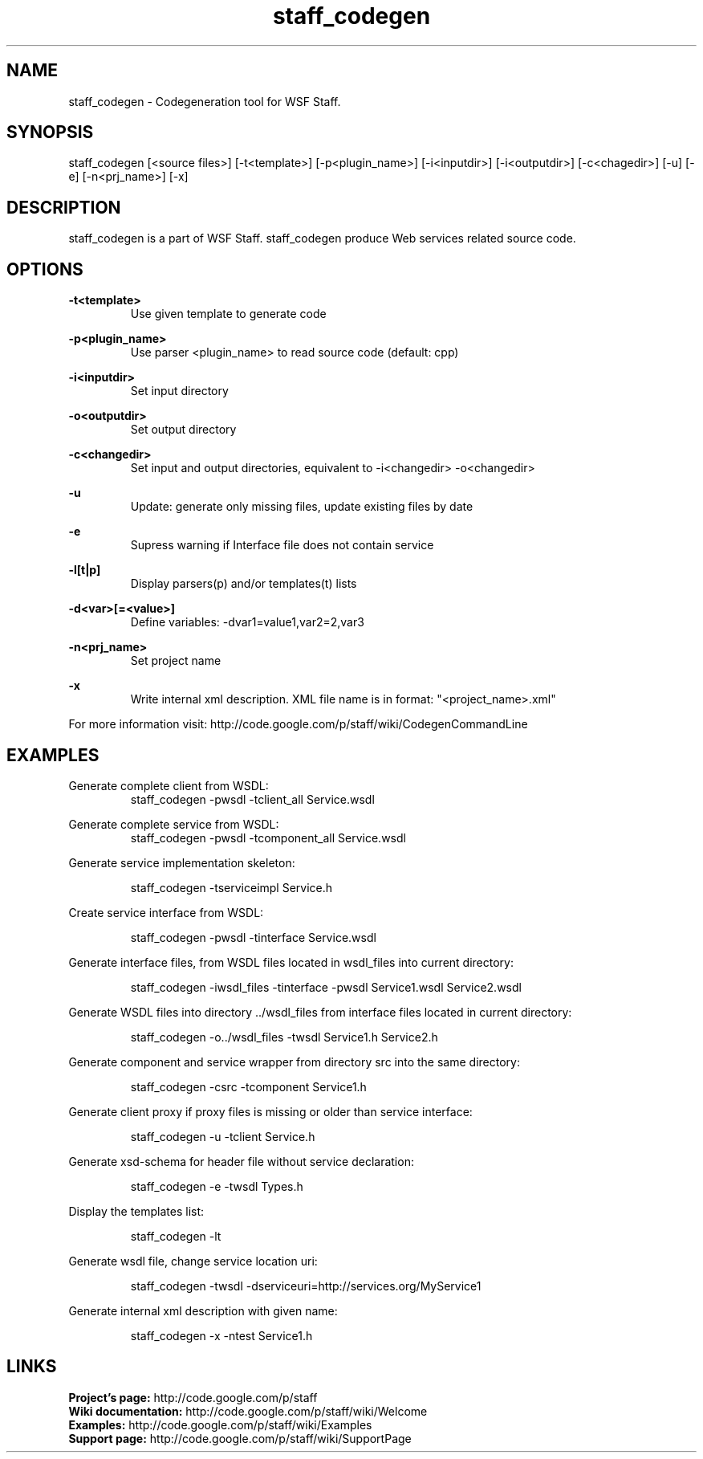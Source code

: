 .\" Process this file with
.\" groff -man -Tascii foo.1
.\"
.TH staff_codegen 1 "2011"

.SH NAME
staff_codegen \- Codegeneration tool for WSF Staff.

.SH SYNOPSIS
staff_codegen [<source files>] [-t<template>] [-p<plugin_name>] [-i<inputdir>] [-i<outputdir>] [-c<chagedir>] [-u] [-e] [-n<prj_name>] [-x] 

.SH DESCRIPTION
staff_codegen is a part of WSF Staff. staff_codegen produce Web services related source code.

.SH OPTIONS
.B -t<template>
.RS
Use given template to generate code
.RE


.B -p<plugin_name>
.RS
Use parser <plugin_name> to read source code (default: cpp)
.RE


.B -i<inputdir>
.RS
Set input directory
.RE


.B -o<outputdir>
.RS
Set output directory
.RE


.B -c<changedir>
.RS
Set input and output directories, equivalent to -i<changedir> -o<changedir>
.RE


.B -u
.RS
Update: generate only missing files, update existing files by date
.RE


.B -e
.RS
Supress warning if Interface file does not contain service
.RE


.B -l[t|p]
.RS
Display parsers(p) and/or templates(t) lists
.RE


.B -d<var>[=<value>]
.RS
Define variables: -dvar1=value1,var2=2,var3
.RE

.B -n<prj_name>
.RS
Set project name
.RE

.B -x
.RS
Write internal xml description. XML file name is in format: "<project_name>.xml"
.RE


For more information visit: http://code.google.com/p/staff/wiki/CodegenCommandLine

.SH EXAMPLES

Generate complete client from WSDL:
.RS
staff_codegen -pwsdl -tclient_all Service.wsdl
.RE


Generate complete service from WSDL:
.RS
staff_codegen -pwsdl -tcomponent_all Service.wsdl
.RE


Generate service implementation skeleton:

.RS
staff_codegen -tserviceimpl Service.h
.RE


Create service interface from WSDL:

.RS
staff_codegen -pwsdl -tinterface Service.wsdl
.RE


Generate interface files, from WSDL files located in wsdl_files into current directory:

.RS
staff_codegen -iwsdl_files -tinterface -pwsdl Service1.wsdl Service2.wsdl
.RE


Generate WSDL files into directory ../wsdl_files from interface files located in current directory:

.RS
staff_codegen -o../wsdl_files -twsdl Service1.h Service2.h
.RE


Generate component and service wrapper from directory src into the same directory:

.RS
staff_codegen -csrc -tcomponent Service1.h
.RE


Generate client proxy if proxy files is missing or older than service interface:

.RS
staff_codegen -u -tclient Service.h
.RE


Generate xsd-schema for header file without service declaration:

.RS
staff_codegen -e -twsdl Types.h
.RE


Display the templates list:

.RS
staff_codegen -lt
.RE


Generate wsdl file, change service location uri:

.RS
staff_codegen -twsdl -dserviceuri=http://services.org/MyService1
.RE


Generate internal xml description with given name:

.RS
staff_codegen -x -ntest Service1.h
.RE


.SH LINKS
.B Project's page:
http://code.google.com/p/staff
.RE
.B Wiki documentation:
http://code.google.com/p/staff/wiki/Welcome
.RE
.B Examples:
http://code.google.com/p/staff/wiki/Examples
.RE
.B Support page:
http://code.google.com/p/staff/wiki/SupportPage
.RE

